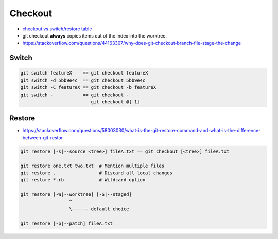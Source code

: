 
Checkout
########
* `checkout vs switch/restore table <https://tanzu.vmware.com/developer/blog/git-switch-and-restore-an-improved-user-experience/#a-rosetta-stone>`__
* git checkout **always** copies items out of the index into the worktree.
* https://stackoverflow.com/questions/44163307/why-does-git-checkout-branch-file-stage-the-change

Switch
======

.. image:: imgs/checkout-branch.png
  :width: 49%
  :target: https://marklodato.github.io/visual-git-guide/index-en.html#checkout

.. image:: imgs/checkout-detached.png
  :width: 49%
  :target: https://marklodato.github.io/visual-git-guide/index-en.html#checkout

.. image:: imgs/checkout-b-detached.png
  :width: 49%
  :target: https://marklodato.github.io/visual-git-guide/index-en.html#checkout

.. code-block:: sh

    git switch featureX    == git checkout featureX
    git switch -d 5bb9e4c  == git checkout 5bb9e4c
    git switch -C featureX == git checkout -b featureX
    git switch -           == git checkout -
                              git checkout @{-1}

Restore
=======
* https://stackoverflow.com/questions/58003030/what-is-the-git-restore-command-and-what-is-the-difference-between-git-restor

.. image:: imgs/checkout-files.png
  :width: 49%
  :target: https://marklodato.github.io/visual-git-guide/index-en.html#checkout

.. code-block:: sh

    git restore [-s|--source <tree>] fileA.txt == git checkout [<tree>] fileA.txt

    git restore one.txt two.txt  # Mention multiple files
    git restore .                # Discard all local changes
    git restore *.rb             # Wildcard option

    git restore [-W|--worktree] [-S|--staged]
                      ^
                      \------ default choice

    git restore [-p|--patch] fileA.txt
